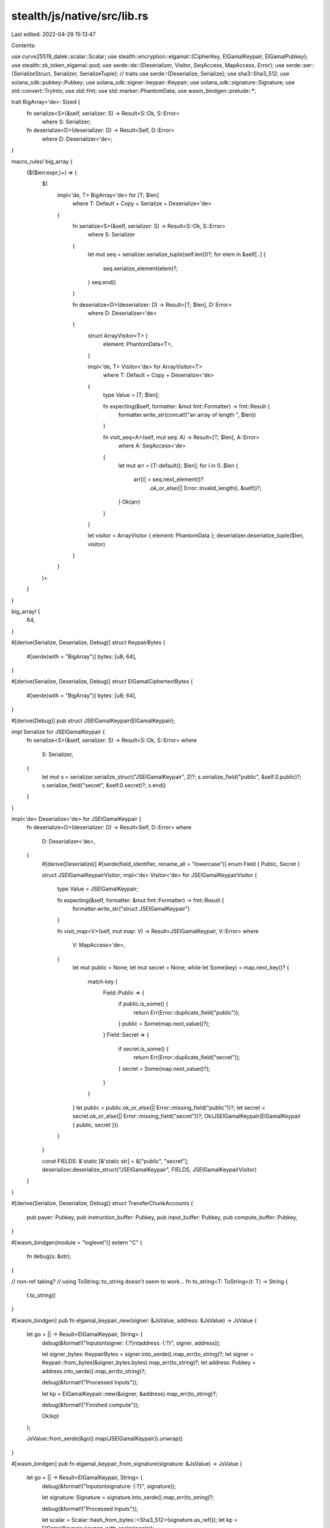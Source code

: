 stealth/js/native/src/lib.rs
============================

Last edited: 2022-04-29 15:13:47

Contents:

.. code-block:: rs

    
use curve25519_dalek::scalar::Scalar;
use stealth::encryption::elgamal::{CipherKey, ElGamalKeypair, ElGamalPubkey};
use stealth::zk_token_elgamal::pod;
use serde::de::{Deserializer, Visitor, SeqAccess, MapAccess, Error};
use serde::ser::{SerializeStruct, Serializer, SerializeTuple}; // traits
use serde::{Deserialize, Serialize};
use sha3::Sha3_512;
use solana_sdk::pubkey::Pubkey;
use solana_sdk::signer::keypair::Keypair;
use solana_sdk::signature::Signature;
use std::convert::TryInto;
use std::fmt;
use std::marker::PhantomData;
use wasm_bindgen::prelude::*;

trait BigArray<'de>: Sized {
    fn serialize<S>(&self, serializer: S) -> Result<S::Ok, S::Error>
        where S: Serializer;
    fn deserialize<D>(deserializer: D) -> Result<Self, D::Error>
        where D: Deserializer<'de>;
}

macro_rules! big_array {
    ($($len:expr,)+) => {
        $(
            impl<'de, T> BigArray<'de> for [T; $len]
                where T: Default + Copy + Serialize + Deserialize<'de>
            {
                fn serialize<S>(&self, serializer: S) -> Result<S::Ok, S::Error>
                    where S: Serializer
                {
                    let mut seq = serializer.serialize_tuple(self.len())?;
                    for elem in &self[..] {
                        seq.serialize_element(elem)?;
                    }
                    seq.end()
                }

                fn deserialize<D>(deserializer: D) -> Result<[T; $len], D::Error>
                    where D: Deserializer<'de>
                {
                    struct ArrayVisitor<T> {
                        element: PhantomData<T>,
                    }

                    impl<'de, T> Visitor<'de> for ArrayVisitor<T>
                        where T: Default + Copy + Deserialize<'de>
                    {
                        type Value = [T; $len];

                        fn expecting(&self, formatter: &mut fmt::Formatter) -> fmt::Result {
                            formatter.write_str(concat!("an array of length ", $len))
                        }

                        fn visit_seq<A>(self, mut seq: A) -> Result<[T; $len], A::Error>
                            where A: SeqAccess<'de>
                        {
                            let mut arr = [T::default(); $len];
                            for i in 0..$len {
                                arr[i] = seq.next_element()?
                                    .ok_or_else(|| Error::invalid_length(i, &self))?;
                            }
                            Ok(arr)
                        }
                    }

                    let visitor = ArrayVisitor { element: PhantomData };
                    deserializer.deserialize_tuple($len, visitor)
                }
            }
        )+
    }
}

big_array! {
    64,
}

#[derive(Serialize, Deserialize, Debug)]
struct KeypairBytes {
    #[serde(with = "BigArray")]
    bytes: [u8; 64],
}

#[derive(Serialize, Deserialize, Debug)]
struct ElGamalCiphertextBytes {
    #[serde(with = "BigArray")]
    bytes: [u8; 64],
}

#[derive(Debug)]
pub struct JSElGamalKeypair(ElGamalKeypair);

impl Serialize for JSElGamalKeypair {
    fn serialize<S>(&self, serializer: S) -> Result<S::Ok, S::Error>
    where
        S: Serializer,
    {
        let mut s = serializer.serialize_struct("JSElGamalKeypair", 2)?;
        s.serialize_field("public", &self.0.public)?;
        s.serialize_field("secret", &self.0.secret)?;
        s.end()
    }
}

impl<'de> Deserialize<'de> for JSElGamalKeypair {
    fn deserialize<D>(deserializer: D) -> Result<Self, D::Error>
    where
        D: Deserializer<'de>,
    {
        #[derive(Deserialize)]
        #[serde(field_identifier, rename_all = "lowercase")]
        enum Field { Public, Secret }

        struct JSElGamalKeypairVisitor;
        impl<'de> Visitor<'de> for JSElGamalKeypairVisitor
        {
            type Value = JSElGamalKeypair;

            fn expecting(&self, formatter: &mut fmt::Formatter) -> fmt::Result {
                formatter.write_str("struct JSElGamalKeypair")
            }

            fn visit_map<V>(self, mut map: V) -> Result<JSElGamalKeypair, V::Error>
            where
                V: MapAccess<'de>,
            {
                let mut public = None;
                let mut secret = None;
                while let Some(key) = map.next_key()? {
                    match key {
                        Field::Public => {
                            if public.is_some() {
                                return Err(Error::duplicate_field("public"));
                            }
                            public = Some(map.next_value()?);
                        }
                        Field::Secret => {
                            if secret.is_some() {
                                return Err(Error::duplicate_field("secret"));
                            }
                            secret = Some(map.next_value()?);
                        }
                    }
                }
                let public = public.ok_or_else(|| Error::missing_field("public"))?;
                let secret = secret.ok_or_else(|| Error::missing_field("secret"))?;
                Ok(JSElGamalKeypair(ElGamalKeypair { public, secret }))
            }
        }

        const FIELDS: &'static [&'static str] = &["public", "secret"];
        deserializer.deserialize_struct("JSElGamalKeypair", FIELDS, JSElGamalKeypairVisitor)
    }
}

#[derive(Serialize, Deserialize, Debug)]
struct TransferChunkAccounts {
    pub payer: Pubkey,
    pub instruction_buffer: Pubkey,
    pub input_buffer: Pubkey,
    pub compute_buffer: Pubkey,
}

#[wasm_bindgen(module = "loglevel")]
extern "C" {
    fn debug(s: &str);
}

// non-ref taking?
// using ToString::to_string doesn't seem to work...
fn to_string<T: ToString>(t: T) -> String {
    t.to_string()
}

#[wasm_bindgen]
pub fn elgamal_keypair_new(signer: &JsValue, address: &JsValue) -> JsValue {
    let go = || -> Result<ElGamalKeypair, String> {
        debug(&format!("Inputs\n\tsigner: {:?}\n\taddress: {:?}", signer, address));

        let signer_bytes: KeypairBytes = signer.into_serde().map_err(to_string)?;
        let signer = Keypair::from_bytes(&signer_bytes.bytes).map_err(to_string)?;
        let address: Pubkey = address.into_serde().map_err(to_string)?;

        debug(&format!("Processed Inputs"));

        let kp = ElGamalKeypair::new(&signer, &address).map_err(to_string)?;

        debug(&format!("Finished compute"));

        Ok(kp)
    };

    JsValue::from_serde(&go().map(JSElGamalKeypair)).unwrap()
}

#[wasm_bindgen]
pub fn elgamal_keypair_from_signature(signature: &JsValue) -> JsValue {
    let go = || -> Result<ElGamalKeypair, String> {
        debug(&format!("Inputs\n\tsignature: {:?}", signature));

        let signature: Signature = signature.into_serde().map_err(to_string)?;

        debug(&format!("Processed Inputs"));

        let scalar = Scalar::hash_from_bytes::<Sha3_512>(signature.as_ref());
        let kp = ElGamalKeypair::keygen_with_scalar(scalar);

        debug(&format!("Finished compute"));

        Ok(kp)
    };

    JsValue::from_serde(&go().map(JSElGamalKeypair)).unwrap()
}

#[wasm_bindgen]
pub fn elgamal_decrypt(elgamal_keypair: &JsValue, ciphertext: &JsValue) -> JsValue {
    let go = || -> Result<CipherKey, String> {
        debug(&format!("Inputs\n\telgamal_keypair: {:?}\n\tciphertext: {:?}", elgamal_keypair, ciphertext));

        let elgamal_keypair: JSElGamalKeypair = elgamal_keypair.into_serde().map_err(to_string)?;
        let ciphertext_bytes: ElGamalCiphertextBytes = ciphertext.into_serde().map_err(to_string)?;

        debug(&format!("Processed Inputs"));

        let res = elgamal_keypair.0.secret.decrypt(
            &pod::ElGamalCiphertext(ciphertext_bytes.bytes).try_into().map_err(to_string)?,
        ).map_err(to_string)?;

        debug(&format!("Finished compute"));

        Ok(res)
    };

    JsValue::from_serde(&go().map(|v| v.0)).unwrap()
}

#[wasm_bindgen]
pub fn transfer_chunk_txs(
    elgamal_keypair: &JsValue,
    recipient_elgamal_pubkey: &JsValue,
    ciphertext: &JsValue,
    cipherkey: &JsValue,
    accounts: &JsValue,
) -> JsValue {
    let go = || -> Result<(
            Vec<stealth::instruction::InstructionsAndSignerPubkeys>,
            Vec<u8>,
        ),
        String
    > {
        debug(&format!("\
            Inputs\n\
            \telgamal_keypair: {:?}\n\
            \trecipient_elgamal_pubkey: {:?}\n\
            \tciphertext: {:?}\n\
            \tcipherkey: {:?}\n\
            \taccounts: {:?}\
            ",
            elgamal_keypair,
            recipient_elgamal_pubkey,
            ciphertext,
            cipherkey,
            accounts,
        ));

        let elgamal_keypair: JSElGamalKeypair = elgamal_keypair.into_serde().map_err(to_string)?;
        let recipient_elgamal_pubkey: ElGamalPubkey = recipient_elgamal_pubkey.into_serde().map_err(to_string)?;
        let ciphertext_bytes: ElGamalCiphertextBytes = ciphertext.into_serde().map_err(to_string)?;
        let cipherkey: CipherKey = cipherkey.into_serde().map_err(to_string)?;
        debug(&format!("Processing accounts"));
        let accounts: TransferChunkAccounts = accounts.into_serde().map_err(to_string)?;

        debug(&format!("Processed Inputs"));

        let ct =  pod::ElGamalCiphertext(ciphertext_bytes.bytes).try_into().map_err(to_string)?;

        debug(&format!("Build ct"));

        let transfer = stealth::transfer_proof::TransferData::new(
            &elgamal_keypair.0,
            recipient_elgamal_pubkey,
            cipherkey,
            ct,
        );

        debug(&format!("Built transfer proof"));

        let txs = stealth::instruction::transfer_chunk_slow_proof(
            &accounts.payer,
            &accounts.instruction_buffer,
            &accounts.input_buffer,
            &accounts.compute_buffer,
            &transfer,
            |_| u64::MAX,
        ).map_err(to_string)?;

        debug(&format!("Finished compute"));

        Ok((txs, bytemuck::cast_slice(&[transfer]).to_vec()))
    };

    JsValue::from_serde(&go()).unwrap()
}

#[wasm_bindgen]
pub fn transfer_buffer_len() -> usize {
    use stealth::pod::PodAccountInfo;
    stealth::state::CipherKeyTransferBuffer::get_packed_len()
}



